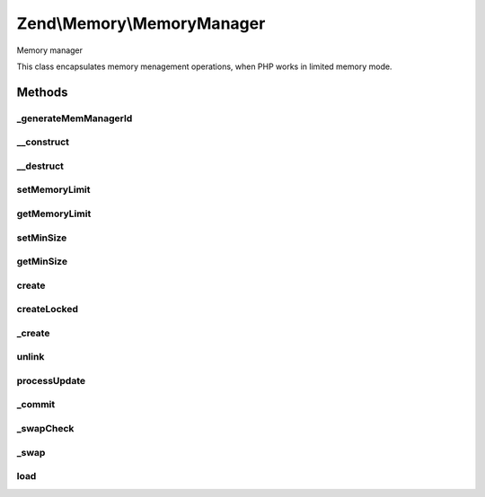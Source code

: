 .. Memory/MemoryManager.php generated using docpx on 01/30/13 03:32am


Zend\\Memory\\MemoryManager
===========================

Memory manager

This class encapsulates memory menagement operations, when PHP works
in limited memory mode.

Methods
+++++++

_generateMemManagerId
---------------------

.. function:: _generateMemManagerId()


    This function is intended to generate unique id, used by memory manager



__construct
-----------

.. function:: __construct()


    Memory manager constructor
    
    If cache is not specified, then memory objects are never swapped

    :param CacheStorage: 



__destruct
----------

.. function:: __destruct()


    Object destructor
    
    Clean up cache storage



setMemoryLimit
--------------

.. function:: setMemoryLimit()


    Set memory grow limit

    :param integer: 



getMemoryLimit
--------------

.. function:: getMemoryLimit()


    Get memory grow limit

    :rtype: integer 



setMinSize
----------

.. function:: setMinSize()


    Set minimum size of values, which may be swapped

    :param integer: 



getMinSize
----------

.. function:: getMinSize()


    Get minimum size of values, which may be swapped

    :rtype: integer 



create
------

.. function:: create()


    Create new Zend_Memory value container

    :param string: 

    :rtype: Container\ContainerInterface 

    :throws: Exception\ExceptionInterface 



createLocked
------------

.. function:: createLocked()


    Create new Zend_Memory value container, which has value always
    locked in memory

    :param string: 

    :rtype: Container\ContainerInterface 

    :throws: Exception\ExceptionInterface 



_create
-------

.. function:: _create()


    Create new Zend_Memory object

    :param string: 
    :param bool: 

    :rtype: \Zend\Memory\Container\ContainerInterface 

    :throws: \Zend\Memory\Exception\ExceptionInterface 



unlink
------

.. function:: unlink()


    Unlink value container from memory manager
    
    Used by Memory container destroy() method


    :param Container\Movable: 
    :param integer: 

    :rtype: null 



processUpdate
-------------

.. function:: processUpdate()


    Process value update


    :param \Zend\Memory\Container\Movable: 
    :param integer: 



_commit
-------

.. function:: _commit()


    Commit modified object and put it back to the loaded objects list



_swapCheck
----------

.. function:: _swapCheck()


    Check and swap objects if necessary




_swap
-----

.. function:: _swap()


    Swap object data to disk
    Actually swaps data or only unloads it from memory,
    if object is not changed since last swap

    :param \Zend\Memory\Container\Movable: 
    :param integer: 



load
----

.. function:: load()


    Load value from swap file.


    :param \Zend\Memory\Container\Movable: 
    :param integer: 



